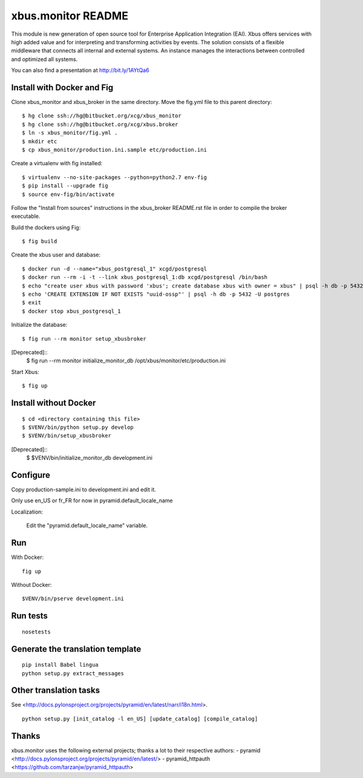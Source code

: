 xbus.monitor README
===================

This module is new generation of open source tool for Enterprise
Application Integration (EAI).
Xbus offers services with high added value and for interpreting and
transforming activities by events.
The solution consists of a flexible middleware that connects all internal
and external systems.
An instance manages the interactions between controlled and optimized all systems.

You can also find a presentation at http://bit.ly/1AYtQa6


Install with Docker and Fig
---------------------------

Clone xbus_monitor and xbus_broker in the same directory. Move the fig.yml file to this parent directory::

  $ hg clone ssh://hg@bitbucket.org/xcg/xbus_monitor
  $ hg clone ssh://hg@bitbucket.org/xcg/xbus.broker
  $ ln -s xbus_monitor/fig.yml .
  $ mkdir etc
  $ cp xbus_monitor/production.ini.sample etc/production.ini

Create a virtualenv with fig installed::

  $ virtualenv --no-site-packages --python=python2.7 env-fig
  $ pip install --upgrade fig
  $ source env-fig/bin/activate

Follow the "Install from sources" instructions in the xbus_broker README.rst file in order to compile the broker executable.

Build the dockers using Fig::

  $ fig build

Create the xbus user and database::

  $ docker run -d --name="xbus_postgresql_1" xcgd/postgresql
  $ docker run --rm -i -t --link xbus_postgresql_1:db xcgd/postgresql /bin/bash
  $ echo "create user xbus with password 'xbus'; create database xbus with owner = xbus" | psql -h db -p 5432 -U postgres
  $ echo 'CREATE EXTENSION IF NOT EXISTS "uuid-ossp"' | psql -h db -p 5432 -U postgres
  $ exit
  $ docker stop xbus_postgresql_1


Initialize the database::

  $ fig run --rm monitor setup_xbusbroker

[Deprecated]::
  $ fig run --rm monitor initialize_monitor_db /opt/xbus/monitor/etc/production.ini

Start Xbus::

  $ fig up


Install without Docker
----------------------

::

  $ cd <directory containing this file>
  $ $VENV/bin/python setup.py develop
  $ $VENV/bin/setup_xbusbroker

[Deprecated]::
  $ $VENV/bin/initialize_monitor_db development.ini


Configure
---------

Copy production-sample.ini to development.ini and edit it.

Only use en_US or fr_FR for now in pyramid.default_locale_name

Localization:

    Edit the "pyramid.default_locale_name" variable.


Run
---

With Docker::

    fig up

Without Docker::

    $VENV/bin/pserve development.ini


Run tests
---------
::

    nosetests


Generate the translation template
---------------------------------
::

    pip install Babel lingua
    python setup.py extract_messages


Other translation tasks
-----------------------
See <http://docs.pylonsproject.org/projects/pyramid/en/latest/narr/i18n.html>.
::

    python setup.py [init_catalog -l en_US] [update_catalog] [compile_catalog]


Thanks
------

xbus.monitor uses the following external projects; thanks a lot to their respective authors:
- pyramid <http://docs.pylonsproject.org/projects/pyramid/en/latest/>
- pyramid_httpauth <https://github.com/tarzanjw/pyramid_httpauth>
